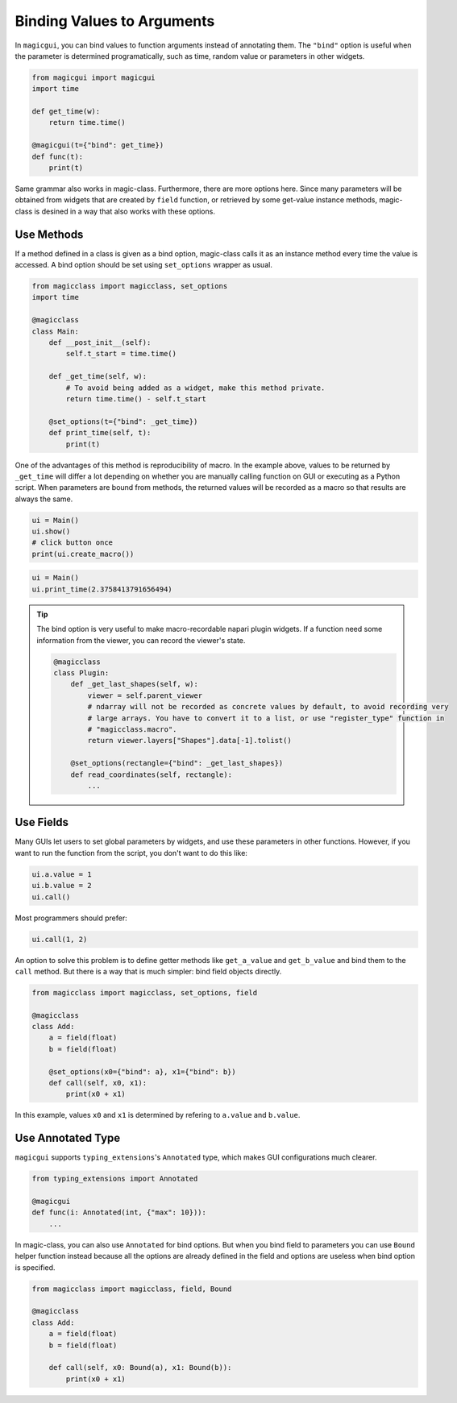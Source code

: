 ===========================
Binding Values to Arguments
===========================

In ``magicgui``, you can bind values to function arguments instead of annotating them.
The ``"bind"`` option is useful when the parameter is determined programatically, such
as time, random value or parameters in other widgets.

.. code-block:: python

    from magicgui import magicgui
    import time

    def get_time(w):
        return time.time()
    
    @magicgui(t={"bind": get_time})
    def func(t):
        print(t)

Same grammar also works in magic-class. Furthermore, there are more options here.
Since many parameters will be obtained from widgets that are created by ``field`` function,
or retrieved by some get-value instance methods, magic-class is desined in a way that
also works with these options.

Use Methods
-----------

If a method defined in a class is given as a bind option, magic-class calls it as an instance
method every time the value is accessed. A bind option should be set using ``set_options`` wrapper
as usual.

.. code-block:: python

    from magicclass import magicclass, set_options
    import time

    @magicclass
    class Main:
        def __post_init__(self):
            self.t_start = time.time()

        def _get_time(self, w):
            # To avoid being added as a widget, make this method private.
            return time.time() - self.t_start
        
        @set_options(t={"bind": _get_time})
        def print_time(self, t):
            print(t)

One of the advantages of this method is reproducibility of macro. In the example above, values to
be returned by ``_get_time`` will differ a lot depending on whether you are manually calling 
function on GUI or executing as a Python script. When parameters are bound from methods, the returned
values will be recorded as a macro so that results are always the same.

.. code-block:: python
    
    ui = Main()
    ui.show()
    # click button once
    print(ui.create_macro())

.. code-block::

    ui = Main()
    ui.print_time(2.3758413791656494)

.. tip::

    The bind option is very useful to make macro-recordable napari plugin widgets. If a function need
    some information from the viewer, you can record the viewer's state.

    .. code-block:: python

        @magicclass
        class Plugin:
            def _get_last_shapes(self, w):
                viewer = self.parent_viewer
                # ndarray will not be recorded as concrete values by default, to avoid recording very
                # large arrays. You have to convert it to a list, or use "register_type" function in 
                # "magicclass.macro".
                return viewer.layers["Shapes"].data[-1].tolist()
            
            @set_options(rectangle={"bind": _get_last_shapes})
            def read_coordinates(self, rectangle):
                ...

Use Fields
----------

Many GUIs let users to set global parameters by widgets, and use these parameters in other functions.
However, if you want to run the function from the script, you don't want to do this like:

.. code-block:: python

    ui.a.value = 1
    ui.b.value = 2
    ui.call()

Most programmers should prefer:

.. code-block:: python

    ui.call(1, 2)

An option to solve this problem is to define getter methods like ``get_a_value`` and ``get_b_value``
and bind them to the ``call`` method. But there is a way that is much simpler: bind field objects
directly.

.. code-block:: python

    from magicclass import magicclass, set_options, field

    @magicclass
    class Add:
        a = field(float)
        b = field(float)

        @set_options(x0={"bind": a}, x1={"bind": b})
        def call(self, x0, x1):
            print(x0 + x1)

In this example, values ``x0`` and ``x1`` is determined by refering to ``a.value`` and ``b.value``.

Use Annotated Type
------------------

``magicgui`` supports ``typing_extensions``'s ``Annotated`` type, which makes GUI configurations much
clearer.

.. code-block:: python

    from typing_extensions import Annotated

    @magicgui
    def func(i: Annotated(int, {"max": 10})):
        ...

In magic-class, you can also use ``Annotated`` for bind options. But when you bind field to parameters
you can use ``Bound`` helper function instead because all the options are already defined in the field
and options are useless when bind option is specified.

.. code-block:: python

    from magicclass import magicclass, field, Bound

    @magicclass
    class Add:
        a = field(float)
        b = field(float)

        def call(self, x0: Bound(a), x1: Bound(b)):
            print(x0 + x1)

